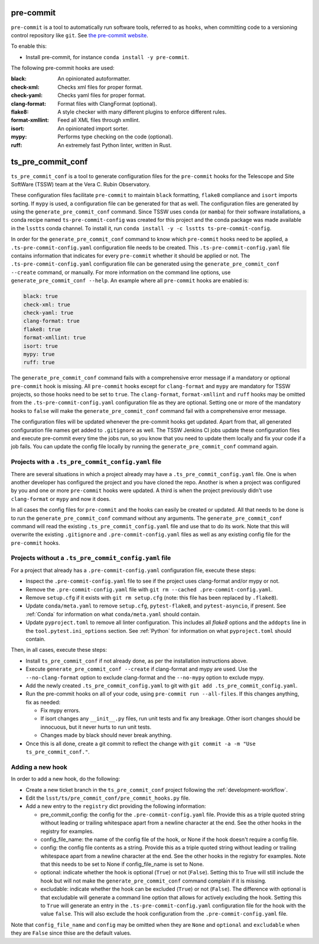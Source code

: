 .. _pre-commit:

##########
pre-commit
##########

``pre-commit`` is a tool to automatically run software tools, referred to as ``hooks``, when committing code to a versioning control repository like ``git``.
See `the pre-commit website <https://pre-commit.com/>`_.

To enable this:

* Install pre-commit, for instance ``conda install -y pre-commit``.

The following pre-commit hooks are used:

:black: An opinionated autoformatter.
:check-xml: Checks xml files for proper format.
:check-yaml: Checks yaml files for proper format.
:clang-format: Format files with ClangFormat (optional).
:flake8: A style checker with many different plugins to enforce different rules.
:format-xmllint: Feed all XML files through xmllint.
:isort: An opinionated import sorter.
:mypy: Performs type checking on the code (optional).
:ruff: An extremely fast Python linter, written in Rust.


##################
ts_pre_commit_conf
##################

``ts_pre_commit_conf`` is a tool to generate configuration files for the ``pre-commit`` hooks for the Telescope and Site SoftWare (TSSW) team at the Vera C. Rubin Observatory.

These configuration files facilitate ``pre-commit`` to maintain ``black`` formatting, ``flake8`` compliance and ``isort`` imports sorting.
If ``mypy`` is used, a configuration file can be generated for that as well.
The configuration files are generated by using the ``generate_pre_commit_conf`` command.
Since TSSW uses ``conda`` (or ``mamba``) for their software installations, a conda recipe named ``ts-pre-commit-config`` was created for this project and the conda package was made available in the ``lsstts`` conda channel.
To install it, run ``conda install -y -c lsstts ts-pre-commit-config``.

In order for the ``generate_pre_commit_conf`` command to know which ``pre-commit`` hooks need to be applied, a ``.ts-pre-commit-config.yaml`` configuration file needs to be created.
This ``.ts-pre-commit-config.yaml`` file contains information that indicates for every ``pre-commit`` whether it should be applied or not.
The ``.ts-pre-commit-config.yaml`` configuration file can be generated using the ``generate_pre_commit_conf --create`` command, or manually.
For more information on the command line options, use ``generate_pre_commit_conf --help``.
An example where all ``pre-commit`` hooks are enabled is:

.. code-block:: yaml

    black: true
    check-xml: true
    check-yaml: true
    clang-format: true
    flake8: true
    format-xmllint: true
    isort: true
    mypy: true
    ruff: true


The ``generate_pre_commit_conf`` command fails with a comprehensive error message if a mandatory or optional ``pre-commit`` hook is missing.
All ``pre-commit`` hooks except for ``clang-format`` and ``mypy`` are mandatory for TSSW projects, so those hooks need to be set to ``true``.
The ``clang-format``, ``format-xmllint`` and ``ruff`` hooks may be omitted from the ``.ts-pre-commit-config.yaml`` configuration file as they are optional.
Setting one or more of the mandatory hooks to ``false`` will make the ``generate_pre_commit_conf`` command fail with a comprehensive error message.

The configuration files will be updated whenever the pre-commit hooks get updated.
Apart from that, all generated configuration file names get added to ``.gitignore`` as well.
The TSSW Jenkins CI jobs update these configuration files and execute pre-commit every time the jobs run, so you know that you need to update them locally and fix your code if a job fails.
You can update the config file locally by running the ``generate_pre_commit_conf`` command again.

Projects with a ``.ts_pre_commit_config.yaml`` file
---------------------------------------------------

There are several situations in which a project already may have a ``.ts_pre_commit_config.yaml`` file.
One is when another developer has configured the project and you have cloned the repo.
Another is when a project was configured by you and one or more ``pre-commit`` hooks were updated.
A third is when the project previously didn't use ``clang-format`` or ``mypy`` and now it does.

In all cases the config files for ``pre-commit`` and the hooks can easily be created or updated.
All that needs to be done is to run the ``generate_pre_commit_conf`` command without any arguments.
The ``generate_pre_commit_conf`` command will read the existing ``.ts_pre_commit_config.yaml`` file and use that to do its work.
Note that this will overwrite the existing ``.gitignore`` and ``.pre-commit-config.yaml`` files as well as any existing config file for the ``pre-commit`` hooks.

Projects without a ``.ts_pre_commit_config.yaml`` file
------------------------------------------------------

For a project that already has a ``.pre-commit-config.yaml`` configuration file, execute these steps:

* Inspect the ``.pre-commit-config.yaml`` file to see if the project uses clang-format and/or mypy or not.
* Remove the ``.pre-commit-config.yaml`` file with ``git rm --cached .pre-commit-config.yaml``.
* Remove ``setup.cfg`` if it exists with ``git rm setup.cfg`` (note: this file has been replaced by ``.flake8``).
* Update ``conda/meta.yaml`` to remove ``setup.cfg``, ``pytest-flake8``, and ``pytest-asyncio``, if present.
  See :ref:`Conda` for information on what ``conda/meta.yaml`` should contain.
* Update ``pyproject.toml`` to remove all linter configuration.
  This includes all `flake8` options and the ``addopts`` line in the ``tool.pytest.ini_options`` section.
  See :ref:`Python` for information on what ``pyproject.toml`` should contain.

Then, in all cases, execute these steps:

* Install ``ts_pre_commit_conf`` if not already done, as per the installation instructions above.
* Execute ``generate_pre_commit_conf --create`` if clang-format and mypy are used.
  Use the ``--no-clang-format`` option to exclude clang-format and the ``--no-mypy`` option to exclude mypy.
* Add the newly created ``.ts_pre_commit_config.yaml`` to git with ``git add .ts_pre_commit_config.yaml``.
* Run the pre-commit hooks on all of your code, using ``pre-commit run --all-files``.
  If this changes anything, fix as needed:

  * Fix mypy errors.
  * If isort changes any ``__init__.py`` files, run unit tests and fix any breakage.
    Other isort changes should be innocuous, but it never hurts to run unit tests.
  * Changes made by black should never break anything.

* Once this is all done, create a git commit to reflect the change with ``git commit -a -m "Use ts_pre_commit_conf."``.

Adding a new hook
-----------------

In order to add a new hook, do the following:

* Create a new ticket branch in the ``ts_pre_commit_conf`` project following the :ref:`development-workflow`.
* Edit the ``lsst/ts/pre_commit_conf/pre_commit_hooks.py`` file.
* Add a new entry to the ``registry`` dict providing the following information:

  * pre_commit_config: the config for the ``.pre-commit-config.yaml`` file.
    Provide this as a triple quoted string without leading or trailing whitespace apart from a newline character at the end.
    See the other hooks in the registry for examples.
  * config_file_name: the name of the config file of the hook, or None if the hook doesn't require a config file.
  * config: the config file contents as a string.
    Provide this as a triple quoted string without leading or trailing whitespace apart from a newline character at the end.
    See the other hooks in the registry for examples.
    Note that this needs to be set to None if config_file_name is set to None.
  * optional: indicate whether the hook is optional (``True``) or not (``False``).
    Setting this to True will still include the hook but will not make the ``generate_pre_commit_conf`` command complain if it is missing.
  * excludable: indicate whether the hook can be excluded (``True``) or not (``False``).
    The difference with optional is that excludable will generate a command line option that allows for actively excluding the hook.
    Setting this to ``True`` will generate an entry in the ``.ts-pre-commit-config.yaml`` configuration file for the hook with the value ``false``.
    This will also exclude the hook configuration from the ``.pre-commit-config.yaml`` file.

Note that ``config_file_name`` and ``config`` may be omitted when they are ``None`` and  ``optional`` and ``excludable`` when they are ``False`` since thise are the default values.
